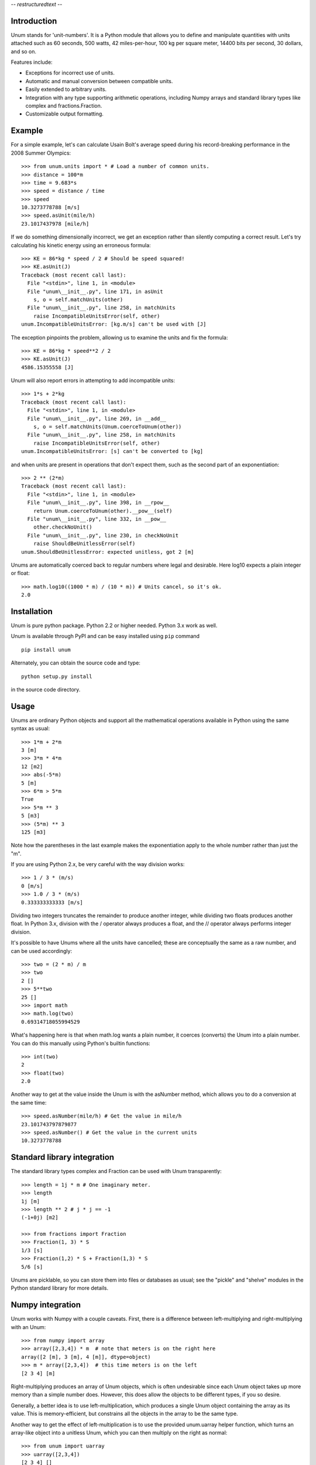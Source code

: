 -*- restructuredtext -*-

============
Introduction
============

Unum stands for 'unit-numbers'. It is a Python module that allows you to define and manipulate quantities with units attached such as 60 seconds, 500 watts, 42 miles-per-hour, 100 kg per square meter, 14400 bits per second, 30 dollars, and so on. 

Features include:

- Exceptions for incorrect use of units.
- Automatic and manual conversion between compatible units.
- Easily extended to arbitrary units.
- Integration with any type supporting arithmetic operations, including Numpy arrays and standard library types like complex and fractions.Fraction.
- Customizable output formatting.

=======
Example
=======

For a simple example, let's can calculate Usain Bolt's average speed during his record-breaking performance in the 2008 Summer Olympics::

    >>> from unum.units import * # Load a number of common units.
    >>> distance = 100*m
    >>> time = 9.683*s
    >>> speed = distance / time
    >>> speed
    10.3273778788 [m/s]
    >>> speed.asUnit(mile/h)
    23.1017437978 [mile/h]
    
If we do something dimensionally incorrect, we get an exception rather than silently computing a correct result. Let's try calculating his kinetic energy using an erroneous formula::

    >>> KE = 86*kg * speed / 2 # Should be speed squared!
    >>> KE.asUnit(J)
    Traceback (most recent call last):
      File "<stdin>", line 1, in <module>
      File "unum\__init__.py", line 171, in asUnit
        s, o = self.matchUnits(other)
      File "unum\__init__.py", line 258, in matchUnits
        raise IncompatibleUnitsError(self, other)
    unum.IncompatibleUnitsError: [kg.m/s] can't be used with [J]
    
The exception pinpoints the problem, allowing us to examine the units and fix the formula::

    >>> KE = 86*kg * speed**2 / 2
    >>> KE.asUnit(J)
    4586.15355558 [J]

Unum will also report errors in attempting to add incompatible units::

    >>> 1*s + 2*kg
    Traceback (most recent call last):
      File "<stdin>", line 1, in <module>
      File "unum\__init__.py", line 269, in __add__
        s, o = self.matchUnits(Unum.coerceToUnum(other))
      File "unum\__init__.py", line 258, in matchUnits
        raise IncompatibleUnitsError(self, other)
    unum.IncompatibleUnitsError: [s] can't be converted to [kg]

and when units are present in operations that don't expect them, such as the second part of an exponentiation::

    >>> 2 ** (2*m)
    Traceback (most recent call last):
      File "<stdin>", line 1, in <module>
      File "unum\__init__.py", line 398, in __rpow__
        return Unum.coerceToUnum(other).__pow__(self)
      File "unum\__init__.py", line 332, in __pow__
        other.checkNoUnit()
      File "unum\__init__.py", line 230, in checkNoUnit
        raise ShouldBeUnitlessError(self)
    unum.ShouldBeUnitlessError: expected unitless, got 2 [m]

Unums are automatically coerced back to regular numbers where legal and desirable. Here log10 expects a plain integer or float::

    >>> math.log10((1000 * m) / (10 * m)) # Units cancel, so it's ok.
    2.0

    
============
Installation
============

Unum is pure python package. Python 2.2 or higher needed. Python 3.x work as well.

Unum is available through PyPI and can be easy installed using ``pip`` command ::

    pip install unum

Alternately, you can obtain the source code and type::

    python setup.py install
    
in the source code directory.

=====
Usage
=====

Unums are ordinary Python objects and support all the mathematical operations available in Python using the same syntax as usual::

    >>> 1*m + 2*m
    3 [m]
    >>> 3*m * 4*m
    12 [m2]
    >>> abs(-5*m)
    5 [m]
    >>> 6*m > 5*m
    True 
    >>> 5*m ** 3
    5 [m3]   
    >>> (5*m) ** 3
    125 [m3]

Note how the parentheses in the last example makes the exponentiation apply to the whole number rather than just the "m".

If you are using Python 2.x, be very careful with the way division works::

    >>> 1 / 3 * (m/s)
    0 [m/s]
    >>> 1.0 / 3 * (m/s)
    0.333333333333 [m/s]

Dividing two integers truncates the remainder to produce another integer, while dividing two floats produces another float. In Python 3.x, division with the / operator always produces a float, and the // operator always performs integer division.

It's possible to have Unums where all the units have cancelled; these are conceptually the same as a raw number, and can be used accordingly::

    >>> two = (2 * m) / m
    >>> two
    2 []
    >>> 5**two
    25 []
    >>> import math
    >>> math.log(two)
    0.69314718055994529

What's happening here is that when math.log wants a plain number, it coerces (converts) the Unum into a plain number. You can do this manually using Python's builtin functions::

    >>> int(two)
    2
    >>> float(two)
    2.0
       
Another way to get at the value inside the Unum is with the asNumber method, which allows you to do a conversion at the same time::

    >>> speed.asNumber(mile/h) # Get the value in mile/h
    23.101743797879877
    >>> speed.asNumber() # Get the value in the current units
    10.3273778788
   
============================
Standard library integration
============================

The standard library types complex and Fraction can be used with Unum transparently::

    >>> length = 1j * m # One imaginary meter.
    >>> length
    1j [m]
    >>> length ** 2 # j * j == -1
    (-1+0j) [m2]

    >>> from fractions import Fraction
    >>> Fraction(1, 3) * S
    1/3 [s]
    >>> Fraction(1,2) * S + Fraction(1,3) * S
    5/6 [s]

Unums are picklable, so you can store them into files or databases as usual; see the "pickle" and "shelve" modules in the Python standard library for more details.
    
=================
Numpy integration
=================

Unum works with Numpy with a couple caveats. First, there is a difference between left-multiplying and right-multiplying with an Unum::

    >>> from numpy import array
    >>> array([2,3,4]) * m  # note that meters is on the right here
    array([2 [m], 3 [m], 4 [m]], dtype=object)
    >>> m * array([2,3,4])  # this time meters is on the left
    [2 3 4] [m]
    
Right-multiplying produces an array of Unum objects, which is often undesirable since each Unum object takes up more memory than a simple number does. However, this does allow the objects to be different types, if you so desire.

Generally, a better idea is to use left-multiplication, which produces a single Unum object containing the array as its value. This is memory-efficient, but constrains all the objects in the array to be the same type.
  
Another way to get the effect of left-multiplication is to use the provided unum.uarray helper function, which turns an array-like object into a unitless Unum, which you can then multiply on the right as normal::

    >>> from unum import uarray
    >>> uarray([2,3,4])
    [2 3 4] []
    >>> uarray([2,3,4]) * m
    [2 3 4] [m]

The second caveat is most of NumPy's universal functions don't work on Unums, even if they are unitless. Arithmetic operators work, but trigonometric functions do not::

    >>> lengths = m * [2,3,4]
    >>> lengths
    [2, 3, 4] [m]
    >>> length + 1
    [3, 4, 5] [m]
    >>> cos(lengths)
    Traceback (most recent call last):
      File "<stdin>", line 1, in <module>
    AttributeError: cos    

Luckily, you can extract the value of any Unum using the asNumber method, allowing you to use the array inside::

    >>> cos(lengths.asNumber())
    array([-0.41614684, -0.9899925 , -0.65364362])  

If anyone has ideas on improving integration with Unum, I'd love to hear from you.
    
==================
Defining New Units
==================

Creating new units is done with a single function call. Imagine you want to define a new unit called 'spam', with derived units 'kilospam', 'millispam', and 'sps' (spam per second)::

    >>> from unum import Unum
    >>> SPAM = Unum.unit('spam')

Now the variable SPAM refers to a Unum representing one 'spam'. The name of the variable is arbitrary, and the same Unum can have multiple names::

    >>> spam = SPAM
    >>> spam
    1 [spam]

Here both spam and SPAM can be used interchangeably to refer to the same thing.
Derived units are defined in relation to this base unit::
    
    >>> KSPAM = Unum.unit('kilospam', 1000 * SPAM)
    >>> MSPAM = Unum.unit('millispam', 0.001 * SPAM)
    >>> SPS = Unum.unit('sps', SPAM / S)
    
The second argument provided is the definition of the derived unit in terms of previously defined units. Note that the variable name is arbitrary and independent of the longer symbol used. Now you can work with 'spammed' quantities.

    >>> (500 * MSPAM).asUnit(SPAM)
    0.5 [spam]
    >>> (5000 * MSPAM).asUnit(SPAM)
    5.0 [spam]
    >>> SPS.asUnit(MSPAM/S)
    1000.0 [millispam/s]
    >>> 5*SPS * 20*S
    100 [spam]
    >>> (10*SPS)**2
    100 [sps2]

===============
Importing units
===============

You can keep your favorite units in a normal Python module, and then import that module to have them available anywhere. A module containing your 'spam' units could be as simple as::

    # my_spam.py
    from unum.units import *
    from unum import Unum

    SPAM = Unum.unit('spam')
    KSPAM = Unum.unit('kilospam', 1000 * SPAM)
    MSPAM = Unum.unit('millispam', 0.001 * SPAM)
    SPS = Unum.unit('sps', SPAM / S)

Placing this module anywhere on your Python path will allow you to do::

    >>> from my_spam import *

and have your units available.

=================================
Beware of the name conflict issue
=================================

It is a good practice to use: ::
    
    import unum.units as u
    
instead of: ::
    
    from unum.units import *
    
In that case all your units will be holded inside ``u`` object so you can still define for example ``m`` and ``g`` variables during your calculations and not afraid that you overwrite the meter and gram unit definition. ::

    >>> import unum.units as u
    >>> m = 2.3*u.kg
    >>> g = 10 * u.m/u.s**2
    >>> F = m * g
    >>> F
    23.0 [kg.m/s2]
    >>> F.asUnit(u.N)
    >>> F.asUnit(u.N)
    23.0 [N]

================
Predefined units
================

Unum comes with the standard SI units as well as some other widely used units. You can browse the "units" folder in the "unum" folder to see what's available. If you want to contribute more units, feel free to submit them.


==============
Advanced usage
==============    

-----------------
Custom formatting
-----------------

The string representation of Unums can be configured by modifying the variables of the Unum class:

    >>> Unum.UNIT_SEP = ' '
    >>> Unum.UNIT_DIV_SEP = None
    >>> Unum.UNIT_FORMAT = '%s'
    >>> Unum.UNIT_HIDE_EMPTY = True
    >>> Unum.VALUE_FORMAT = "%15.7f"
    >>> M
    >>>      1.0000000 m
    >>> 25 * KG*M/S**2
         25.0000000 kg m s-2
    >>> M/ANGSTROM
    10000000000.0000000
    >>>
    
See the docstrings in the class for more detail.    
  
-------------
Normalization
-------------

By default, Unum will find the shortest unit representation among equivalent expressions, by applying the known unit conversion rules. This is called normalization. For example a pressure given in Pascal multiplied by a surface will give a force in Newton, since one Pascal is equal, by definition, to a Newton per square meter::

    >>> Pa * m**2
    1 [N]
    
This behavior can be controlled by a flag on the Unum class::

    >>> Unum.AUTO_NORM = False
    >>> Pa * m**2
    1 [Pa.m2]
    
Then you must manually normalize by calling the normalize method::    

    >>> x = Pa * m**2
    >>> x
    1 [Pa.m2]
    >>> x.normalize()
    1 [N]
    >>> x
    1 [N]

Note that normalize permanently modifies the instance itself as a side-effect.

================================
Porting from older Unum versions
================================

See the README for changes to the API from Unum 4.0. While most things should still work, there are a couple important changes to be aware of.